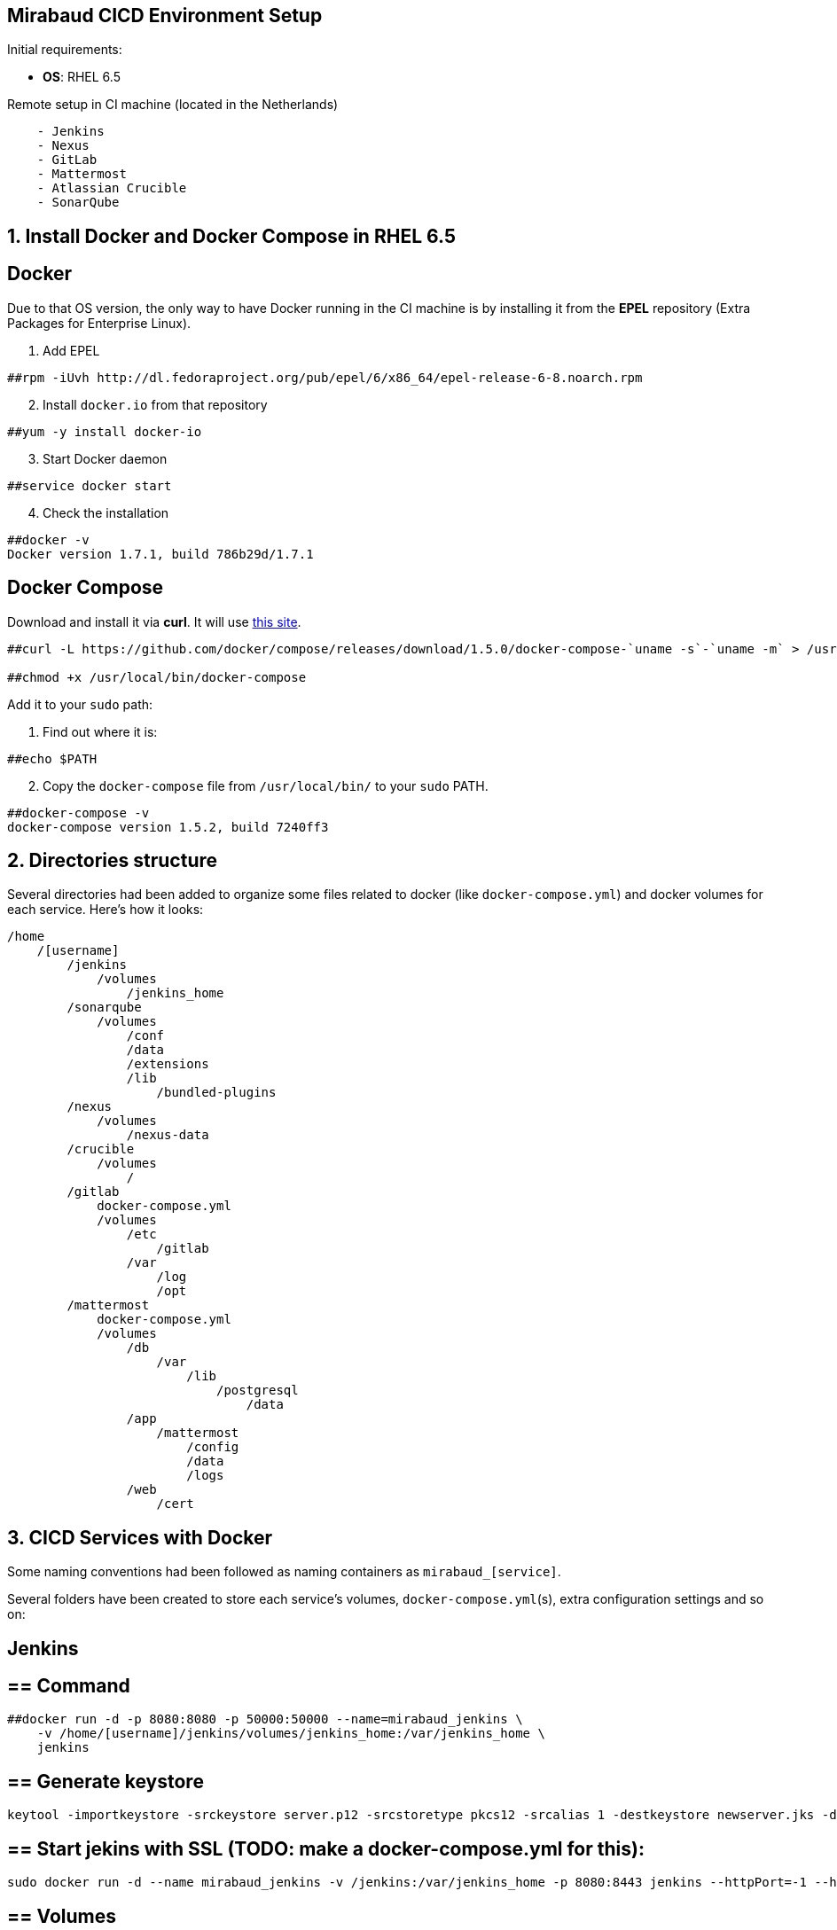 == Mirabaud CICD Environment Setup

Initial requirements:

* **OS**: RHEL 6.5

Remote setup in CI machine (located in the Netherlands)
```
    - Jenkins
    - Nexus
    - GitLab
    - Mattermost
    - Atlassian Crucible
    - SonarQube
```

==  1. Install Docker and Docker Compose in RHEL 6.5

== Docker

Due to that OS version, the only way to have Docker running in the CI machine is by installing it from the *EPEL* repository (Extra Packages for Enterprise Linux).

[start=1]
. Add EPEL

[source]
----
##rpm -iUvh http://dl.fedoraproject.org/pub/epel/6/x86_64/epel-release-6-8.noarch.rpm
----

[start=2]
. Install `docker.io` from that repository

[source]
----
##yum -y install docker-io
----

[start=3]
. Start Docker daemon

[source]
----
##service docker start
----

[start=4]
. Check the installation

[source]
----
##docker -v
Docker version 1.7.1, build 786b29d/1.7.1
----

== Docker Compose

Download and install it via *curl*. It will use link:https://github.com/docker/compose/releases?after=1.7.0-rc2[this site].

[source]
----
##curl -L https://github.com/docker/compose/releases/download/1.5.0/docker-compose-`uname -s`-`uname -m` > /usr/local/bin/docker-compose

##chmod +x /usr/local/bin/docker-compose
----

Add it to your `sudo` path:

[start=1]
. Find out where it is:
[source]
----
##echo $PATH
----

[start=2]
. Copy the `docker-compose` file from `/usr/local/bin/` to your `sudo` PATH.

[source]
----
##docker-compose -v
docker-compose version 1.5.2, build 7240ff3
----

==  2. Directories structure

Several directories had been added to organize some files related to docker (like `docker-compose.yml`) and docker volumes for each service. Here's how it looks:

[source,yaml]
----
/home
    /[username]
        /jenkins
            /volumes
                /jenkins_home
        /sonarqube
            /volumes
                /conf
                /data
                /extensions
                /lib
                    /bundled-plugins
        /nexus
            /volumes
                /nexus-data
        /crucible
            /volumes
                /
        /gitlab
            docker-compose.yml
            /volumes
                /etc
                    /gitlab
                /var
                    /log
                    /opt
        /mattermost
            docker-compose.yml
            /volumes
                /db
                    /var
                        /lib
                            /postgresql
                                /data
                /app
                    /mattermost
                        /config
                        /data
                        /logs
                /web
                    /cert
                
----

==  3. CICD Services with Docker

Some naming conventions had been followed as naming containers as `mirabaud_[service]`.

Several folders have been created to store each service's volumes, `docker-compose.yml`(s), extra configuration settings and so on:

== Jenkins

== ==  Command

[source]
----
##docker run -d -p 8080:8080 -p 50000:50000 --name=mirabaud_jenkins \
    -v /home/[username]/jenkins/volumes/jenkins_home:/var/jenkins_home \
    jenkins
----

== ==  Generate keystore

[source]
----
keytool -importkeystore -srckeystore server.p12 -srcstoretype pkcs12 -srcalias 1 -destkeystore newserver.jks -deststoretype jks -destalias server
----

== ==  Start jekins with SSL (TODO: make a docker-compose.yml for this):

[source]
----
sudo docker run -d --name mirabaud_jenkins -v /jenkins:/var/jenkins_home -p 8080:8443 jenkins --httpPort=-1 --httpsPort=8443 --httpsKeyStore=/var/jenkins_home/certs/keystore.jks --httpsKeyStorePassword=Mirabaud2017
----


== ==  Volumes

```
volumes/jenkins_home:/var/jenkins_home
```

== SonarQube

== ==  Command

[source]
----
##docker run -d -p 9000:9000 -p 9092:9092 --name=mirabaud_sonarqube \
    -v /home/[username]/sonarqube/volumes/conf:/opt/sonarqube/conf \
    -v /home/[username]/sonarqube/volumes/data:/opt/sonarqube/data \
    -v /home/[username]/sonarqube/volumes/extensions:/opt/sonarqube/extensions \
    -v /home/[username]/sonarqube/volumes/lib/bundled-plugins:/opt/sonarqube//lib/bundled-plugins \
    sonarqube
----

== ==  Volumes

```
volumes/conf:/opt/sonarqube/conf
volumes/data:/opt/sonarqube/data
volumes/extensions:/opt/sonarqube/extensions
volumes/lib/bundled-plugins:/opt/sonarqube/lib/bundled-plugins                                                    
```

== Nexus

== ==  Command

[source]
----
##docker run -d -p 8081:8081 --name=mirabaud_nexus\
    -v /home/[username]/nexus/nexus-data:/sonatype-work
    sonatype/nexus
----

== ==  Volumes

```
volumes/nexus-data/:/sonatype-work                         
```

== Atlassian Crucible

== ==  Command

[source]
----
##docker run -d -p 8084:8080 --name=mirabaud_crucible \
    -v /home/[username]/crucible/volumes/data:/atlassian/data/crucible
    mswinarski/atlassian-crucible:latest
----

== ==  Volumes

```
volumes/data:/atlassian/data/crucible                                                   
```


==  4. CICD Services with Docker Compose

Both Services had been deploying by using the `# docker-compose up -d` command from their root directories (`/gitlab` and `/mattermost`). The syntax of the two `docker-compose.yml` files is the one corresponding with the 1st version (due to the `docker-compose v1.5`).

== GitLab

== ==  `docker-compose.yml`

[source,yaml]
----
mirabaud:
    image: 'gitlab/gitlab-ce:latest'
    restart: always
    ports:
            - '8888:80'
    volumes:
            - '/home/[username]/gitlab/volumes/etc/gilab:/etc/gitlab'
            - '/home/[username]/gitlab/volumes/var/log:/var/log/gitlab'
            - '/home/[username]/gitlab/volumes/var/opt:/var/opt/gitlab'
----

== ==  Command (docker)

[source]
----
docker run -d -p 8888:80 --name=mirabaud_gitlab \
    -v /home/[username]/gitlab/volumes/etc/gitlab/:/etc/gitlab \
    -v /home/[username]/gitlab/volumes/var/log:/var/log/gitlab \
    -v /home/[username]/gitlab/volumes/var/opt:/var/opt/gitlab \
    gitlab/gitlab-ce
----

== ==  Volumes

```
volumes/etc/gitlab:/etc/gitlab
volumes/var/opt:/var/log/gitlab
volumes/var/log:/var/log/gitlab
```

== Mattermost

== ==  `docker-compose.yml`:

[source,yaml]
----
db:
  image: mattermost/mattermost-prod-db
  restart: unless-stopped
  volumes:
    - ./volumes/db/var/lib/postgresql/data:/var/lib/postgresql/data
    - /etc/localtime:/etc/localtime:ro
  environment:
    - POSTGRES_USER=mmuser
    - POSTGRES_PASSWORD=mmuser_password
    - POSTGRES_DB=mattermost

app:
  image: mattermost/mattermost-prod-app
  links:
    - db:db
  restart: unless-stopped
  volumes:
    - ./volumes/app/mattermost/config:/mattermost/config:rw
    - ./volumes/app/mattermost/data:/mattermost/data:rw
    - ./volumes/app/mattermost/logs:/mattermost/logs:rw
    - /etc/localtime:/etc/localtime:ro
  environment:
    - MM_USERNAME=mmuser
    - MM_PASSWORD=mmuser_password
    - MM_DBNAME=mattermost

web:
  image: mattermost/mattermost-prod-web
  ports:
    - "8088:80"
    - "8089:443"
  links:
    - app:app
  restart: unless-stopped
  volumes:
    - ./volumes/web/cert:/cert:ro
    - /etc/localtime:/etc/localtime:ro
----

== ==  SSL Certificate

How to generate the certificates:

Get the *crt* and *key* from CA or *generate a new one self-signed*. Then:

[source]
----
// 1. create the p12 keystore
##openssl pkcs12 -export -in cert.crt -inkey mycert.key -out certkeystore.p12

// 2. export the pem certificate with password
##openssl pkcs12 -in certkeystore.p12 -out cert.pem

// 3. export the pem certificate without password
##openssl rsa -in cert.pem -out key-no-password.pem
----

SSL:

Copy the cert and the key without password at:

`./volumes/web/cert/cert.pem` 

and

`./volumes/web/cert/key-no-password.pem` 

Restart the server and the SSL should be enabled at port *8089* using *HTTPS*.

== ==  Volumes

```
-- db --
volumes/db/var/lib/postgresql/data:/var/lib/postgresql/data
/etc/localtime:/etc/localtime:ro                                # absolute path

-- app --
volumes/app/mattermost/config:/mattermost/config:rw
volumes/app/mattermost/data:/mattermost/data:rw
volumes/app/mattermost/logs:/mattermost/logs:rw
/etc/localtime:/etc/localtime:ro                                # absolute path

-- web --
volumes/web/cert:/cert:ro
/etc/localtime:/etc/localtime:ro                                # absolute path
```

==  5. Service Integration

All integrations had been done following *CICD Services Integration* guides:

* link:dsf-mirabaud-jenkins-nexus-integration[Jenkins - Nexus integration]
* link:dsf-mirabaud-jenkins-gitLab-integration[Jenkins - GitLab integration]
* link:dsf-mirabaud-jenkins-sonarQube-integration[Jenkins - SonarQube integration]

NOTE: These guides may be obsolete. You can find here the link:dsf-how-to-use#Step-1---Configuration-and-service-integration[official configuration guides],

// TODO:
// ==  6. SSL Certification
